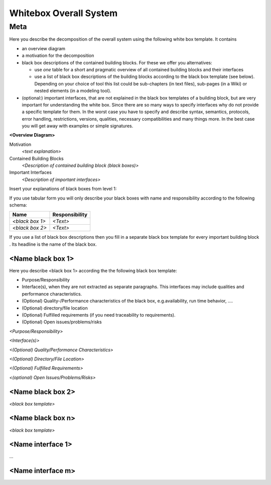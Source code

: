 ########################################
    Whitebox Overall System
########################################

========================================
    Meta
========================================

Here you describe the decomposition of the overall system using the
following white box template. It contains

-  an overview diagram

-  a motivation for the decomposition

-  black box descriptions of the contained building blocks. For these we
   offer you alternatives:

   -  use *one* table for a short and pragmatic overview of all
      contained building blocks and their interfaces

   -  use a list of black box descriptions of the building blocks
      according to the black box template (see below). Depending on your
      choice of tool this list could be sub-chapters (in text files),
      sub-pages (in a Wiki) or nested elements (in a modeling tool).

-  (optional:) important interfaces, that are not explained in the black
   box templates of a building block, but are very important for
   understanding the white box. Since there are so many ways to specify
   interfaces why do not provide a specific template for them. In the
   worst case you have to specify and describe syntax, semantics,
   protocols, error handling, restrictions, versions, qualities,
   necessary compatibilities and many things more. In the best case you
   will get away with examples or simple signatures.

**<Overview Diagram>**

Motivation
   *<text explanation>*

Contained Building Blocks
   *<Description of contained building block (black boxes)>*

Important Interfaces
   *<Description of important interfaces>*

Insert your explanations of black boxes from level 1:

If you use tabular form you will only describe your black boxes with
name and responsibility according to the following schema:

+-----------------------+-----------------------------------------------+
| **Name**              | **Responsibility**                            |
+=======================+===============================================+
| *<black box 1>*       |  *<Text>*                                     |
+-----------------------+-----------------------------------------------+
| *<black box 2>*       |  *<Text>*                                     |
+-----------------------+-----------------------------------------------+

If you use a list of black box descriptions then you fill in a separate
black box template for every important building block . Its headline is
the name of the black box.

.. _`__name_black_box_1`:

<Name black box 1>
~~~~~~~~~~~~~~~~~~

Here you describe <black box 1> according the the following black box
template:

-  Purpose/Responsibility

-  Interface(s), when they are not extracted as separate paragraphs.
   This interfaces may include qualities and performance
   characteristics.

-  (Optional) Quality-/Performance characteristics of the black box,
   e.g.availability, run time behavior, ….

-  (Optional) directory/file location

-  (Optional) Fulfilled requirements (if you need traceability to
   requirements).

-  (Optional) Open issues/problems/risks

*<Purpose/Responsibility>*

*<Interface(s)>*

*<(Optional) Quality/Performance Characteristics>*

*<(Optional) Directory/File Location>*

*<(Optional) Fulfilled Requirements>*

*<(optional) Open Issues/Problems/Risks>*

.. _`__name_black_box_2`:

<Name black box 2>
~~~~~~~~~~~~~~~~~~

*<black box template>*

.. _`__name_black_box_n`:

<Name black box n>
~~~~~~~~~~~~~~~~~~

*<black box template>*

.. _`__name_interface_1`:

<Name interface 1>
~~~~~~~~~~~~~~~~~~

…

.. _`__name_interface_m`:

<Name interface m>
~~~~~~~~~~~~~~~~~~
